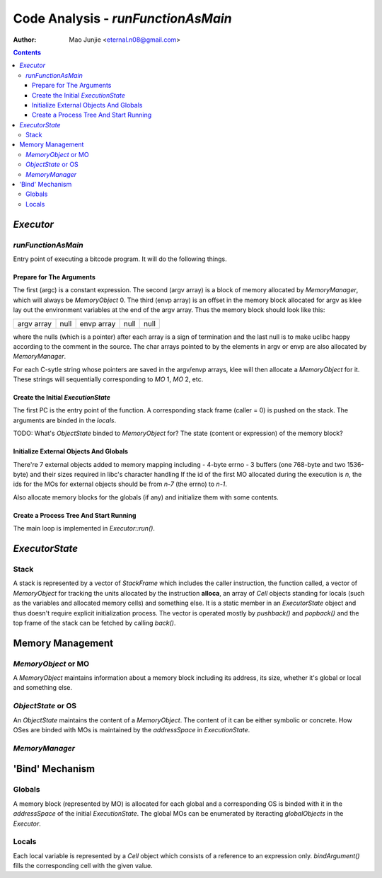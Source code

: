 ===================================
Code Analysis - *runFunctionAsMain*
===================================

:Author: Mao Junjie <eternal.n08@gmail.com>

.. contents::

*Executor*
==========

*runFunctionAsMain*
-------------------

Entry point of executing a bitcode program. It will do the following things.

Prepare for The Arguments
~~~~~~~~~~~~~~~~~~~~~~~~~
The first (argc) is a constant expression. The second (argv array) is a block of memory allocated by *MemoryManager*, which will always be *MemoryObject* 0. The third (envp array) is an offset in the memory block allocated for argv as klee lay out the environment variables at the end of the argv array. Thus the memory block should look like this:

+--------------------+------+--------------------+------+------+
|     argv array     | null |     envp array     | null | null |
+--------------------+------+--------------------+------+------+

where the nulls (which is a pointer) after each array is a sign of termination and the last null is to make uclibc happy according to the comment in the source. The char arrays pointed to by the elements in argv or envp are also allocated by *MemoryManager*.

For each C-sytle string whose pointers are saved in the argv/envp arrays, klee will then allocate a *MemoryObject* for it. These strings will sequentially corresponding to *MO* 1, *MO* 2, etc.

Create the Initial *ExecutionState*
~~~~~~~~~~~~~~~~~~~~~~~~~~~~~~~~~~~
The first PC is the entry point of the function. A corresponding stack frame (caller = 0) is pushed on the stack. The arguments are binded in the *locals*.

TODO: What's *ObjectState* binded to *MemoryObject* for? The state (content or expression) of the memory block?

Initialize External Objects And Globals
~~~~~~~~~~~~~~~~~~~~~~~~~~~~~~~~~~~~~~~
There're 7 external objects added to memory mapping including
- 4-byte errno
- 3 buffers (one 768-byte and two 1536-byte) and their sizes required in libc's character handling
If the id of the first MO allocated during the execution is *n*, the ids for the MOs for external objects should be from *n-7* (the errno) to *n-1*.

Also allocate memory blocks for the globals (if any) and initialize them with some contents.

Create a Process Tree And Start Running
~~~~~~~~~~~~~~~~~~~~~~~~~~~~~~~~~~~~~~~
The main loop is implemented in *Executor::run()*.

*ExecutorState*
===============

Stack
-----
A stack is represented by a vector of *StackFrame* which includes the caller instruction, the function called, a vector of *MemoryObject* for tracking the units allocated by the instruction **alloca**, an array of *Cell* objects standing for locals (such as the variables and allocated memory cells) and something else. It is a static member in an *ExecutorState* object and thus doesn't require explicit initialization process. The vector is operated mostly by *pushback()* and *popback()* and the top frame of the stack can be fetched by calling *back()*.

Memory Management
=================

*MemoryObject* or MO
--------------------
A *MemoryObject* maintains information about a memory block including its address, its size, whether it's global or local and something else.

*ObjectState* or OS
-------------------
An *ObjectState* maintains the content of a *MemoryObject*. The content of it can be either symbolic or concrete. How OSes are binded with MOs is maintained by the *addressSpace* in *ExecutionState*.

*MemoryManager*
---------------

'Bind' Mechanism
================

Globals
-------
A memory block (represented by MO) is allocated for each global and a corresponding OS is binded with it in the *addressSpace* of the initial *ExecutionState*. The global MOs can be enumerated by iteracting *globalObjects* in the *Executor*.

Locals
------
Each local variable is represented by a *Cell* object which consists of a reference to an expression only. *bindArgument()* fills the corresponding cell with the given value.
